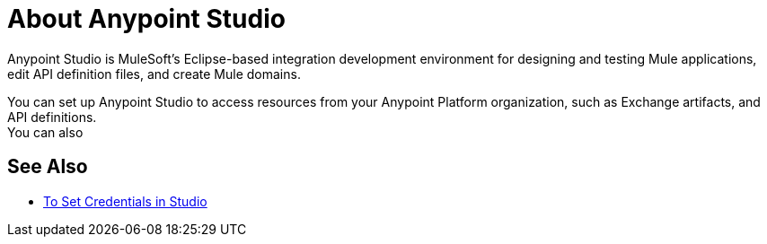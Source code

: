 = About Anypoint Studio

Anypoint Studio is MuleSoft's Eclipse-based integration development environment for designing and testing Mule applications, edit API definition files, and create Mule domains.

You can set up Anypoint Studio to access resources from your Anypoint Platform organization, such as Exchange artifacts, and API definitions. +
You can also 

== See Also

* link:/anypoint-studio/v/7/set-credentials-in-studio-to[To Set Credentials in Studio]
